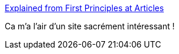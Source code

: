 :jbake-type: post
:jbake-status: published
:jbake-title: Explained from First Principles at Articles
:jbake-tags: science,technologie,concepts,documentation,_mois_mai,_année_2021
:jbake-date: 2021-05-17
:jbake-depth: ../
:jbake-uri: shaarli/1621270921000.adoc
:jbake-source: https://nicolas-delsaux.hd.free.fr/Shaarli?searchterm=https%3A%2F%2Fexplained-from-first-principles.com%2F%23articles&searchtags=science+technologie+concepts+documentation+_mois_mai+_ann%C3%A9e_2021
:jbake-style: shaarli

https://explained-from-first-principles.com/#articles[Explained from First Principles at Articles]

Ca m'a l'air d'un site sacrément intéressant !
